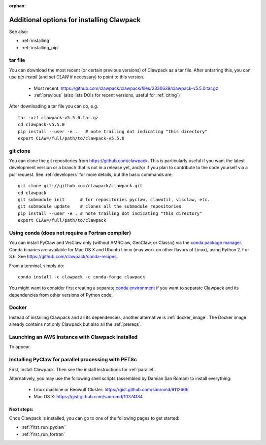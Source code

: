 :orphan:

.. _installing_more_options:

*******************************************
Additional options for installing Clawpack
*******************************************

See also:

* :ref:`installing`
* :ref:`installing_pip`

.. _installing_tarfile:

tar file
--------

You can download the most recent (or certain previous versions) of Clawpack
as a tar file. After untarring this, you can use `pip install` (and set `CLAW` 
if necessary) to point to this version.

    - Most recent: `https://github.com/clawpack/clawpack/files/2330639/clawpack-v5.5.0.tar.gz
      <https://github.com/clawpack/clawpack/files/2330639/clawpack-v5.5.0.tar.gz>`_
    - :ref:`previous`  (also lists DOIs for recent versions, useful for
      :ref:`citing`)

After downloading a tar file you can do, e.g. ::

    tar -xzf clawpack-v5.5.0.tar.gz
    cd clawpack-v5.5.0
    pip install --user -e .   # note trailing dot indicating "this directory"
    export CLAW=/full/path/to/clawpack-v5.5.0
    
.. _install_dev:

git clone
---------

You can clone the git repositories from `<https://github.com/clawpack>`_.  
This is particularly useful if you
want the latest development version or a branch that is not in a release yet,
and/or if you plan to contribute to the code yourself via a pull request.
See :ref:`developers` for more details, but the basic commands are::

    git clone git://github.com/clawpack/clawpack.git
    cd clawpack
    git submodule init      # for repositories pyclaw, clawutil, visclaw, etc.
    git submodule update    # clones all the submodule repositories
    pip install --user -e . # note trailing dot indicating "this directory"
    export CLAW=/full/path/to/clawpack

.. _installing_conda:

Using conda (does not require a Fortran compiler)
----------------------------------------------------------

You can install PyClaw and VisClaw only (without AMRClaw, GeoClaw, or Classic)
via the `conda package manager <http://conda.pydata.org/docs/index.html>`_.
Conda binaries are available for Mac OS X and Ubuntu Linux
(may work on other flavors of Linux), using Python 2.7 or 3.6.
See https://github.com/clawpack/conda-recipes.

From a terminal, simply do::

    conda install -c clawpack -c conda-forge clawpack

You might want to consider first creating a separate `conda environment
<http://conda.pydata.org/docs/using/envs.html>`_ if you want to separate
Clawpack and its dependencies from other versions of Python code. 


.. _installing_docker:
    
Docker
------

Instead of installing Clawpack and all its dependencies, another alternative
is :ref:`docker_image`.  The Docker image already contains not only Clawpack
but also all the :ref:`prereqs`.

.. _installing_aws:
    
Launching an AWS instance with Clawpack installed
-------------------------------------------------

To appear.

.. _install_pyclaw_parallel:

Installing PyClaw for parallel processing with PETSc
----------------------------------------------------

First, install Clawpack.  Then see the install instructions for :ref:`parallel`.

Alternatively, you may use the following shell scripts (assembled by Damian San Roman)
to install everything:

 -  Linux machine or Beowulf Cluster: https://gist.github.com/sanromd/9112666
 -  Mac OS X: https://gist.github.com/sanromd/10374134



Next steps:
===========

Once Clawpack is installed, you can go to one of the following pages to get
started:

- :ref:`first_run_pyclaw`
- :ref:`first_run_fortran`

